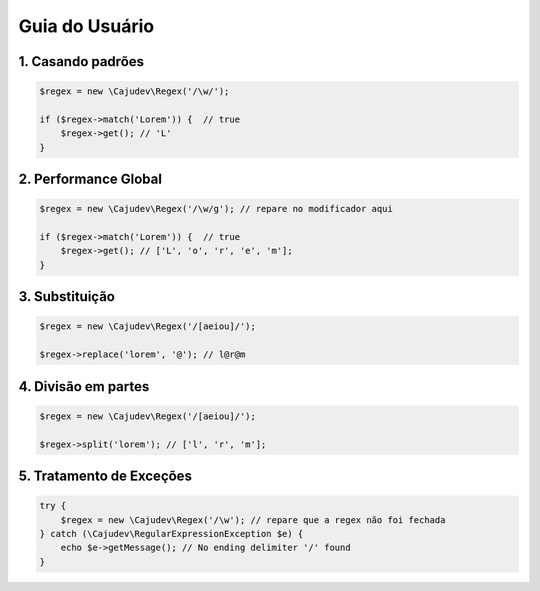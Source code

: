 ===============
Guia do Usuário
===============

------------------
1. Casando padrões
------------------

.. code:: php
    
    $regex = new \Cajudev\Regex('/\w/');

    if ($regex->match('Lorem')) {  // true
        $regex->get(); // 'L'
    }

---------------------
2. Performance Global
---------------------

.. code:: php
    
    $regex = new \Cajudev\Regex('/\w/g'); // repare no modificador aqui

    if ($regex->match('Lorem')) {  // true
        $regex->get(); // ['L', 'o', 'r', 'e', 'm'];
    }

---------------
3. Substituição
---------------

.. code:: php
    
    $regex = new \Cajudev\Regex('/[aeiou]/');

    $regex->replace('lorem', '@'); // l@r@m

--------------------
4. Divisão em partes
--------------------

.. code:: php
    
    $regex = new \Cajudev\Regex('/[aeiou]/');

    $regex->split('lorem'); // ['l', 'r', 'm'];

-------------------------
5. Tratamento de Exceções
-------------------------

.. code:: php
    
    try {
        $regex = new \Cajudev\Regex('/\w'); // repare que a regex não foi fechada
    } catch (\Cajudev\RegularExpressionException $e) {
        echo $e->getMessage(); // No ending delimiter '/' found
    }